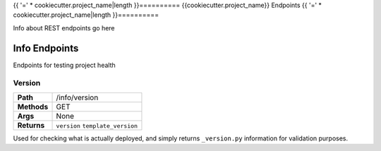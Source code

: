 .. AUTOGENERATED BY: ProsperCookiecutters/ProsperFlask
.. TEMPLATE VERSION: {{cookiecutter.template_version}}
.. AUTHOR: {{cookiecutter.author_name}}

{{ '=' * cookiecutter.project_name|length }}==========
{{cookiecutter.project_name}} Endpoints
{{ '=' * cookiecutter.project_name|length }}==========

Info about REST endpoints go here

Info Endpoints
==============

Endpoints for testing project health

Version
-------

+-------------+----------------------+
| **Path**    | /info/version        |
+-------------+----------------------+
| **Methods** | GET                  |
+-------------+----------------------+
| **Args**    | None                 |
+-------------+----------------------+
| **Returns** | ``version``          |
|             | ``template_version`` |
+-------------+----------------------+

Used for checking what is actually deployed, and simply returns ``_version.py`` information for validation purposes.
